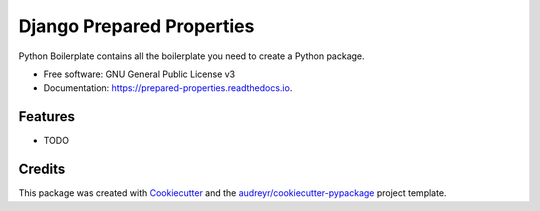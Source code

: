 ==========================
Django Prepared Properties
==========================


.. image:: https://img.shields.io/pypi/v/prepared_properties.svg
        :target: https://pypi.python.org/pypi/prepared_properties

.. image:: https://img.shields.io/travis/robinramael/prepared_properties.svg
        :target: https://travis-ci.com/robinramael/prepared_properties

.. image:: https://readthedocs.org/projects/prepared-properties/badge/?version=latest
        :target: https://prepared-properties.readthedocs.io/en/latest/?badge=latest
        :alt: Documentation Status




Python Boilerplate contains all the boilerplate you need to create a Python package.


* Free software: GNU General Public License v3
* Documentation: https://prepared-properties.readthedocs.io.


Features
--------

* TODO

Credits
-------

This package was created with Cookiecutter_ and the `audreyr/cookiecutter-pypackage`_ project template.

.. _Cookiecutter: https://github.com/audreyr/cookiecutter
.. _`audreyr/cookiecutter-pypackage`: https://github.com/audreyr/cookiecutter-pypackage
